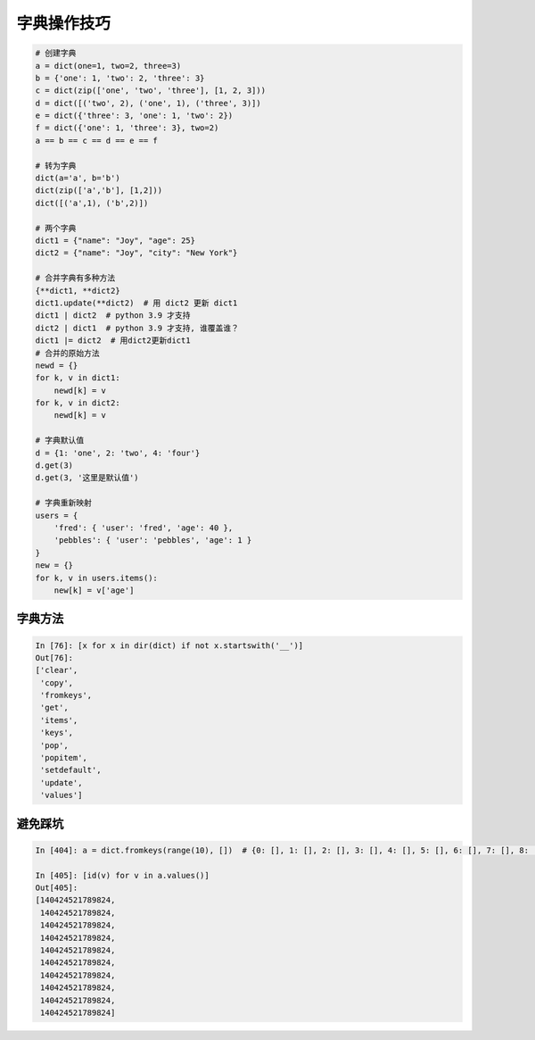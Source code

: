 字典操作技巧
============
.. code-block:: python

    # 创建字典
    a = dict(one=1, two=2, three=3)
    b = {'one': 1, 'two': 2, 'three': 3}
    c = dict(zip(['one', 'two', 'three'], [1, 2, 3]))
    d = dict([('two', 2), ('one', 1), ('three', 3)])
    e = dict({'three': 3, 'one': 1, 'two': 2})
    f = dict({'one': 1, 'three': 3}, two=2)
    a == b == c == d == e == f

    # 转为字典
    dict(a='a', b='b')
    dict(zip(['a','b'], [1,2]))
    dict([('a',1), ('b',2)])

    # 两个字典
    dict1 = {"name": "Joy", "age": 25}
    dict2 = {"name": "Joy", "city": "New York"}

    # 合并字典有多种方法
    {**dict1, **dict2}
    dict1.update(**dict2)  # 用 dict2 更新 dict1
    dict1 | dict2  # python 3.9 才支持
    dict2 | dict1  # python 3.9 才支持, 谁覆盖谁？
    dict1 |= dict2  # 用dict2更新dict1
    # 合并的原始方法
    newd = {}
    for k, v in dict1:
        newd[k] = v
    for k, v in dict2:
        newd[k] = v

    # 字典默认值
    d = {1: 'one', 2: 'two', 4: 'four'}
    d.get(3)
    d.get(3, '这里是默认值')

    # 字典重新映射
    users = {
        'fred': { 'user': 'fred', 'age': 40 },
        'pebbles': { 'user': 'pebbles', 'age': 1 }
    }
    new = {}
    for k, v in users.items():
        new[k] = v['age']



字典方法
--------
.. code:: python

    In [76]: [x for x in dir(dict) if not x.startswith('__')]
    Out[76]: 
    ['clear',
     'copy',
     'fromkeys',
     'get',
     'items',
     'keys',
     'pop',
     'popitem',
     'setdefault',
     'update',
     'values']


避免踩坑
--------
.. code-block:: python

    In [404]: a = dict.fromkeys(range(10), [])  # {0: [], 1: [], 2: [], 3: [], 4: [], 5: [], 6: [], 7: [], 8: [], 9: []}

    In [405]: [id(v) for v in a.values()]
    Out[405]: 
    [140424521789824,
     140424521789824,
     140424521789824,
     140424521789824,
     140424521789824,
     140424521789824,
     140424521789824,
     140424521789824,
     140424521789824,
     140424521789824]

